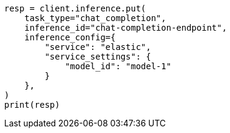 // This file is autogenerated, DO NOT EDIT
// inference/elastic-infer-service.asciidoc:115

[source, python]
----
resp = client.inference.put(
    task_type="chat_completion",
    inference_id="chat-completion-endpoint",
    inference_config={
        "service": "elastic",
        "service_settings": {
            "model_id": "model-1"
        }
    },
)
print(resp)
----
